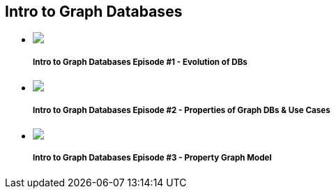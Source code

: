 ++++
<section class="intro-videos"> 
<h2>Intro to Graph Databases
</h2> 
<div class="row"> 
<div class="small-12 columns"> 
<ul class="videos-list item-list small-block-grid-1 medium-block-grid-3"> 

<li class="text-center "> 
<a href="//www.youtube.com/watch?v=5Tl8WcaqZoc" target="_blank"> 
<div class="videobox"><img src="//i.ytimg.com/vi/5Tl8WcaqZoc/mqdefault.jpg"><span></span></div> 
</a> 
<h5>Intro to Graph Databases Episode #1 - Evolution of DBs</h5> 
</li> 

<li class="text-center "> 
<a href="//www.youtube.com/watch?v=-dCeFEqDkUI" target="_blank"> 
<div class="videobox"> 
<img src="//i.ytimg.com/vi/-dCeFEqDkUI/mqdefault.jpg"> 
<span></span> 
</div> 
</a> 
<h5>Intro to Graph Databases Episode #2 - Properties of Graph DBs &amp; Use Cases </h5> 
</li> 

<li class="text-center "> 
<a href="//www.youtube.com/watch?v=NH6WoJHN4UA" target="_blank"> 
<div class="videobox"> 
<img src="//i.ytimg.com/vi/NH6WoJHN4UA/mqdefault.jpg"> 
<span></span> 
</div> 
</a> 
<h5>Intro to Graph Databases Episode #3 - Property Graph Model</h5> 
</li>

<li class="text-center extra-item" style="display: none;"> 
<a href="//www.youtube.com/watch?v=NO3C-CWykkY" target="_blank"> 
<div class="videobox"> 
<img src="//i.ytimg.com/vi/NO3C-CWykkY/mqdefault.jpg"> 
<span></span> 
</div> 
</a> 
<h5>Intro to Graph Databases Episode #4 - (RDBMS+SQL) to (Graphs+Cypher)</h5>
</li> 

</ul> 
</div> 
</div> 

<div class="row"> 
<div class="small-12 columns text-center"> 
<a class="button more" href="//www.youtube.com/c/neo4j" style="display: none;">More Videos</a> 
<a id="videos-list-btn" class="toggle-arrow">
</a> 
</div> 
</div> 
</section>
++++